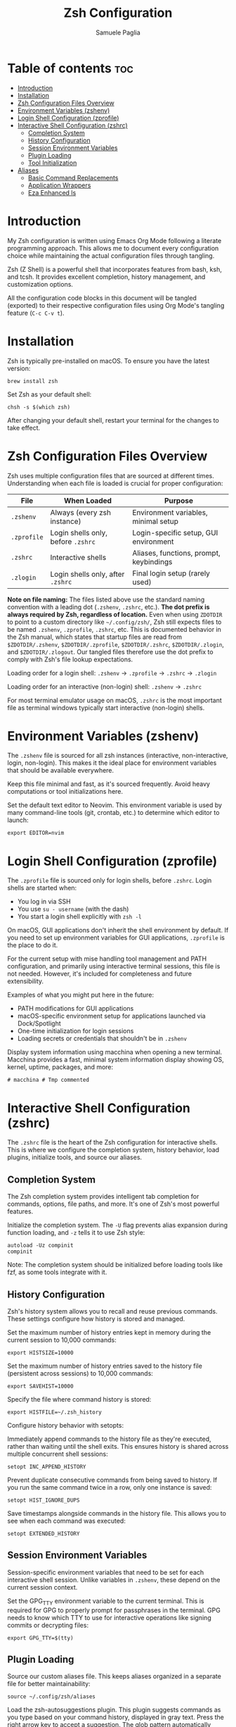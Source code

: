 #+TITLE: Zsh Configuration
#+AUTHOR: Samuele Paglia
#+DESCRIPTION: My Zsh shell configuration using literate programming
#+STARTUP: showeverything
#+OPTIONS: toc:2

* Table of contents :toc:
- [[#introduction][Introduction]]
- [[#installation][Installation]]
- [[#zsh-configuration-files-overview][Zsh Configuration Files Overview]]
- [[#environment-variables-zshenv][Environment Variables (zshenv)]]
- [[#login-shell-configuration-zprofile][Login Shell Configuration (zprofile)]]
- [[#interactive-shell-configuration-zshrc][Interactive Shell Configuration (zshrc)]]
  - [[#completion-system][Completion System]]
  - [[#history-configuration][History Configuration]]
  - [[#session-environment-variables][Session Environment Variables]]
  - [[#plugin-loading][Plugin Loading]]
  - [[#tool-initialization][Tool Initialization]]
- [[#aliases][Aliases]]
  - [[#basic-command-replacements][Basic Command Replacements]]
  - [[#application-wrappers][Application Wrappers]]
  - [[#eza-enhanced-ls][Eza Enhanced ls]]

* Introduction

My Zsh configuration is written using Emacs Org Mode following a literate programming approach. This allows me to document every configuration choice while maintaining the actual configuration files through tangling.

Zsh (Z Shell) is a powerful shell that incorporates features from bash, ksh, and tcsh. It provides excellent completion, history management, and customization options.

All the configuration code blocks in this document will be tangled (exported) to their respective configuration files using Org Mode's tangling feature (=C-c C-v t=).

* Installation

Zsh is typically pre-installed on macOS. To ensure you have the latest version:

#+begin_src shell
brew install zsh
#+end_src

Set Zsh as your default shell:

#+begin_src shell
chsh -s $(which zsh)
#+end_src

After changing your default shell, restart your terminal for the changes to take effect.

* Zsh Configuration Files Overview

Zsh uses multiple configuration files that are sourced at different times. Understanding when each file is loaded is crucial for proper configuration:

| File         | When Loaded                          | Purpose                                      |
|--------------+--------------------------------------+----------------------------------------------|
| =.zshenv=    | Always (every zsh instance)          | Environment variables, minimal setup         |
| =.zprofile=  | Login shells only, before =.zshrc=   | Login-specific setup, GUI environment        |
| =.zshrc=     | Interactive shells                   | Aliases, functions, prompt, keybindings      |
| =.zlogin=    | Login shells only, after =.zshrc=    | Final login setup (rarely used)              |

*Note on file naming:* The files listed above use the standard naming convention with a leading dot (=.zshenv=, =.zshrc=, etc.). **The dot prefix is always required by Zsh, regardless of location.** Even when using =ZDOTDIR= to point to a custom directory like =~/.config/zsh/=, Zsh still expects files to be named =.zshenv=, =.zprofile=, =.zshrc=, etc. This is documented behavior in the Zsh manual, which states that startup files are read from =$ZDOTDIR/.zshenv=, =$ZDOTDIR/.zprofile=, =$ZDOTDIR/.zshrc=, =$ZDOTDIR/.zlogin=, and =$ZDOTDIR/.zlogout=. Our tangled files therefore use the dot prefix to comply with Zsh's file lookup expectations.

Loading order for a login shell: =.zshenv= → =.zprofile= → =.zshrc= → =.zlogin=

Loading order for an interactive (non-login) shell: =.zshenv= → =.zshrc=

For most terminal emulator usage on macOS, =.zshrc= is the most important file as terminal windows typically start interactive (non-login) shells.

* Environment Variables (zshenv)
:PROPERTIES:
:header-args:shell: :tangle .zshenv
:END:

The =.zshenv= file is sourced for all zsh instances (interactive, non-interactive, login, non-login). This makes it the ideal place for environment variables that should be available everywhere.

Keep this file minimal and fast, as it's sourced frequently. Avoid heavy computations or tool initializations here.

Set the default text editor to Neovim. This environment variable is used by many command-line tools (git, crontab, etc.) to determine which editor to launch:

#+begin_src shell
export EDITOR=nvim
#+end_src

* Login Shell Configuration (zprofile)
:PROPERTIES:
:header-args:shell: :tangle .zprofile
:END:

The =.zprofile= file is sourced only for login shells, before =.zshrc=. Login shells are started when:
- You log in via SSH
- You use =su - username= (with the dash)
- You start a login shell explicitly with =zsh -l=

On macOS, GUI applications don't inherit the shell environment by default. If you need to set up environment variables for GUI applications, =.zprofile= is the place to do it.

For the current setup with mise handling tool management and PATH configuration, and primarily using interactive terminal sessions, this file is not needed. However, it's included for completeness and future extensibility.

Examples of what you might put here in the future:
- PATH modifications for GUI applications
- macOS-specific environment setup for applications launched via Dock/Spotlight
- One-time initialization for login sessions
- Loading secrets or credentials that shouldn't be in =.zshenv=

Display system information using macchina when opening a new terminal. Macchina provides a fast, minimal system information display showing OS, kernel, uptime, packages, and more:

#+begin_src shell
# macchina # Tmp commented
#+end_src

* Interactive Shell Configuration (zshrc)
:PROPERTIES:
:header-args:shell: :tangle .zshrc
:END:

The =.zshrc= file is the heart of the Zsh configuration for interactive shells. This is where we configure the completion system, history behavior, load plugins, initialize tools, and source our aliases.

** Completion System

The Zsh completion system provides intelligent tab completion for commands, options, file paths, and more. It's one of Zsh's most powerful features.

Initialize the completion system. The =-U= flag prevents alias expansion during function loading, and =-z= tells it to use Zsh style:

#+begin_src shell
autoload -Uz compinit
compinit
#+end_src

Note: The completion system should be initialized before loading tools like fzf, as some tools integrate with it.

** History Configuration

Zsh's history system allows you to recall and reuse previous commands. These settings configure how history is stored and managed.

Set the maximum number of history entries kept in memory during the current session to 10,000 commands:

#+begin_src shell
export HISTSIZE=10000
#+end_src

Set the maximum number of history entries saved to the history file (persistent across sessions) to 10,000 commands:

#+begin_src shell
export SAVEHIST=10000
#+end_src

Specify the file where command history is stored:

#+begin_src shell
export HISTFILE=~/.zsh_history
#+end_src

Configure history behavior with setopts:

Immediately append commands to the history file as they're executed, rather than waiting until the shell exits. This ensures history is shared across multiple concurrent shell sessions:

#+begin_src shell
setopt INC_APPEND_HISTORY
#+end_src

Prevent duplicate consecutive commands from being saved to history. If you run the same command twice in a row, only one instance is saved:

#+begin_src shell
setopt HIST_IGNORE_DUPS
#+end_src

Save timestamps alongside commands in the history file. This allows you to see when each command was executed:

#+begin_src shell
setopt EXTENDED_HISTORY
#+end_src

** Session Environment Variables

Session-specific environment variables that need to be set for each interactive shell session. Unlike variables in =.zshenv=, these depend on the current session context.

Set the GPG_TTY environment variable to the current terminal. This is required for GPG to properly prompt for passphrases in the terminal. GPG needs to know which TTY to use for interactive operations like signing commits or decrypting files:

#+begin_src shell
export GPG_TTY=$(tty)
#+end_src

** Plugin Loading

Source our custom aliases file. This keeps aliases organized in a separate file for better maintainability:

#+begin_src shell
source ~/.config/zsh/aliases
#+end_src

Load the zsh-autosuggestions plugin. This plugin suggests commands as you type based on your command history, displayed in gray text. Press the right arrow key to accept a suggestion. The glob pattern automatically matches any installed version:

#+begin_src shell
source "$(mise where http:zsh-autosuggestions)"/zsh-autosuggestions-*/zsh-autosuggestions.zsh
#+end_src

Bind the Escape key to execute the current autosuggestion. This allows you to quickly accept and run a suggested command by pressing Escape, rather than accepting with the right arrow and then pressing Enter:

#+begin_src shell
bindkey '\e' autosuggest-execute
#+end_src

Load the zsh-syntax-highlighting plugin. This plugin provides real-time syntax highlighting in the command line, showing valid commands in green and invalid ones in red. The glob pattern automatically matches any installed version:

#+begin_src shell
source "$(mise where http:zsh-syntax-highlighting)"/zsh-syntax-highlighting-*/zsh-syntax-highlighting.zsh
#+end_src

** Tool Initialization

Initialize mise for tool version management and task automation. This must be loaded early to ensure the correct tool versions are available in PATH:

#+begin_src shell
eval "$(mise activate zsh)"
#+end_src

Initialize fzf (fuzzy finder) with Zsh integration. This sets up key bindings and completion for fuzzy finding files, command history, and more:

#+begin_src shell
source <(fzf --zsh)
#+end_src

Initialize Starship prompt. Starship is a minimal, fast, and customizable prompt that provides git status, language versions, and other context-aware information:

#+begin_src shell
eval "$(starship init zsh)"
#+end_src

Initialize zoxide with Zsh integration. Zoxide is a smarter cd command that tracks your most used directories. The =--cmd cd= flag replaces the standard =cd= command with zoxide's smart directory jumping:

#+begin_src shell
eval "$(zoxide init zsh --cmd cd)"
#+end_src

* Aliases
:PROPERTIES:
:header-args:shell: :tangle aliases
:END:

Aliases provide shortcuts for frequently used commands and customize command behavior. This file is sourced from =.zshrc=.

** Basic Command Replacements

Replace =cat= with =bat=, a modern alternative that provides syntax highlighting, line numbers, and git integration:

#+begin_src shell
alias cat='bat'
#+end_src

** Application Wrappers

Launch Emacs in terminal mode (=-nw= for "no window") with the custom configuration directory at =~/.config/emacs=:

#+begin_src shell
alias emacs='emacs -nw --init-directory=$HOME/.config/emacs'
#+end_src

Shortcut for lazygit, a terminal UI for git commands:

#+begin_src shell
alias lg='lazygit'
#+end_src

Shortcut for =git st= (git status short form, defined in git configuration):

#+begin_src shell
alias gst='git st'
#+end_src

** Eza Enhanced ls

Eza is a modern replacement for =ls= with better defaults, colors, icons, and tree views. These aliases provide a comprehensive set of listing options.

Check if eza is installed before setting up aliases. This prevents errors if eza is not available:

#+begin_src shell
if type eza &>/dev/null; then
  alias l="eza --icons=always"
  alias ls="eza --icons=always"
  alias ll="eza -lg --icons=always"
  alias la="eza -lag --icons=always"
  alias lt="eza -lTg --icons=always"
  alias lt2="eza -lTg --level=2 --icons=always"
  alias lt3="eza -lTg --level=3 --icons=always"
  alias lta="eza -lTag --icons=always"
  alias lta2="eza -lTag --level=2 --icons=always"
  alias lta3="eza -lTag --level=3 --icons=always"
else
  echo ERROR: eza could not be found. Skip setting up eza aliases.
fi
#+end_src

Eza alias explanation:
- =l= / =ls=: Basic listing with icons
- =ll=: Long format with git status (=-l= long, =-g= git)
- =la=: Long format with all files including hidden (=-a= all)
- =lt=: Tree view in long format (=-T= tree)
- =lt2= / =lt3=: Tree view with depth limit (=--level=N=)
- =lta= / =lta2= / =lta3=: Tree view with all files including hidden
